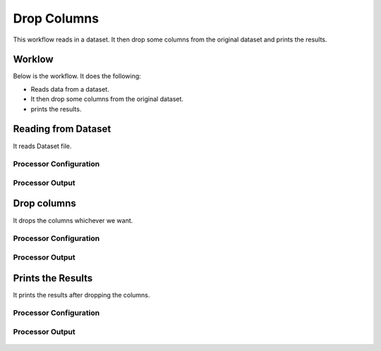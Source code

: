 Drop Columns
=============

This workflow reads in a dataset. It then drop some columns from the original dataset and prints the results.

Worklow
-------

Below is the workflow. It does the following:

* Reads data from a dataset.
* It then drop some columns from the original dataset.
* prints the results.

.. figure:: ../../_assets/tutorials/data-cleaning/drop-column/1.PNG
   :alt: Drop Columns
   :align: center
   :width: 60%
   
Reading from Dataset
---------------------

It reads Dataset file.

Processor Configuration
^^^^^^^^^^^^^^^^^^

.. figure:: ../../_assets/tutorials/data-cleaning/drop-column/2.PNG
   :alt: Drop Columns
   :align: center
   :width: 60%
   
Processor Output
^^^^^^

.. figure:: ../../_assets/tutorials/data-cleaning/drop-column/2a.PNG
   :alt: Drop Columns
   :align: center
   :width: 60%   
   
Drop columns
---------------------

It drops the columns whichever we want.

Processor Configuration
^^^^^^^^^^^^^^^^^^

.. figure:: ../../_assets/tutorials/data-cleaning/drop-column/3.PNG
   :alt: Drop Columns
   :align: center
   :width: 60%

Processor Output
^^^^^^

.. figure:: ../../_assets/tutorials/data-cleaning/drop-column/3a.PNG
   :alt: Drop Columns
   :align: center
   :width: 60%
  
Prints the Results
---------------------

It prints the results after dropping the columns.


Processor Configuration
^^^^^^^^^^^^^^^^^^

.. figure:: ../../_assets/tutorials/data-cleaning/drop-column/4.PNG
   :alt: Drop Columns
   :align: center
   :width: 60%

Processor Output
^^^^^^

.. figure:: ../../_assets/tutorials/data-cleaning/drop-column/4a.PNG
   :alt: Drop Columns
   :align: center
   :width: 60% 
  
   
